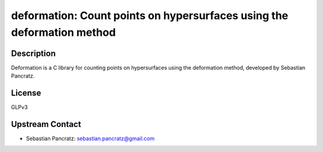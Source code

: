 deformation: Count points on hypersurfaces using the deformation method
=======================================================================

Description
-----------

Deformation is a C library for counting points on hypersurfaces using
the deformation method, developed by Sebastian Pancratz.

License
-------

GLPv3


Upstream Contact
----------------

-  Sebastian Pancratz: sebastian.pancratz@gmail.com
